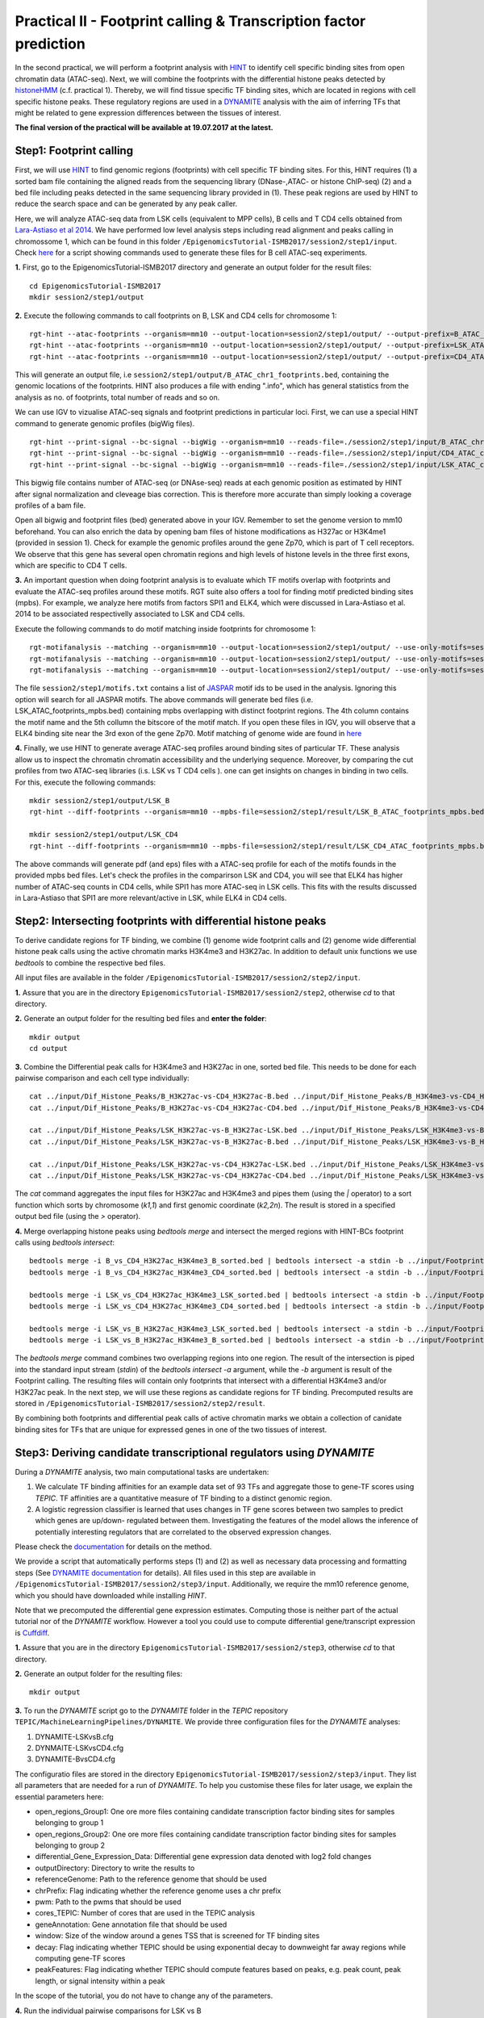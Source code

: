 ==================================================================
Practical II - Footprint calling & Transcription factor prediction
==================================================================
In the second practical, we will perform a footprint analysis with `HINT <http://www.regulatory-genomics.org/hint/>`_ to identify cell specific binding sites from open chromatin data (ATAC-seq). Next, we 
will combine the footprints with the differential histone peaks detected by `histoneHMM <http://histonehmm.molgen.mpg.de>`_ (c.f. practical 1). 
Thereby, we will find tissue specific TF binding sites, which are located in regions with cell specific histone peaks. These regulatory regions are used in a 
`DYNAMITE <https://github.com/SchulzLab/TEPIC/blob/master/MachineLearningPipelines/DYNAMITE/README.md>`_ analysis with the aim
of inferring TFs that might be related to gene expression differences between the tissues of interest. 

**The final version of the practical will be available at 19.07.2017 at the latest.**

Step1: Footprint calling
-----------------------------------------------

First, we will use `HINT <http://www.regulatory-genomics.org/hint/>`_ to find genomic regions (footprints) with cell specific TF binding sites. For this, HINT requires (1) a sorted bam file containing the aligned reads from the sequencing library (DNase-,ATAC- or histone ChIP-seq) (2) and a bed file including peaks detected in the same sequencing library provided in (1). These peak regions are used by HINT to reduce the search space and can be generated by any  peak caller. 

Here, we will analyze ATAC-seq data from LSK cells (equivalent to MPP cells), B cells and T CD4 cells obtained from `Lara-Astiaso et al 2014 <https://www.ncbi.nlm.nih.gov/geo/query/acc.cgi?acc=GSE60103>`_. We have performed low level analysis steps including read alignment and peaks calling in chromossome 1, which can be found in this folder ``/EpigenomicsTutorial-ISMB2017/session2/step1/input``. Check `here <https://github.com/SchulzLab/EpigenomicsTutorial-ISMB2017/blob/master/session2/step1/input/scripts.sh>`_ for a script showing commands used to generate these files for B cell ATAC-seq experiments.

**1.** First, go to the EpigenomicsTutorial-ISMB2017 directory and generate an output folder for the result files:
::
    cd EpigenomicsTutorial-ISMB2017
    mkdir session2/step1/output
   
**2.** Execute the following commands to call footprints on B, LSK and CD4 cells for chromosome 1:
::
    rgt-hint --atac-footprints --organism=mm10 --output-location=session2/step1/output/ --output-prefix=B_ATAC_chr1_footprints session2/step1/input/B_ATAC_chr1.bam session2/step1/input/B_ATACPeaks_chr1.bed
    rgt-hint --atac-footprints --organism=mm10 --output-location=session2/step1/output/ --output-prefix=LSK_ATAC_chr1_footprints session2/step1/input/LSK_ATAC_chr1.bam session2/step1/input/LSK_ATACPeaks_chr1.bed
    rgt-hint --atac-footprints --organism=mm10 --output-location=session2/step1/output/ --output-prefix=CD4_ATAC_chr1_footprints session2/step1/input/CD4_ATAC_chr1.bam session2/step1/input/CD4_ATACPeaks_chr1.bed

This will generate an output file, i.e  ``session2/step1/output/B_ATAC_chr1_footprints.bed``, containing the genomic locations of the footprints. HINT also produces a file with ending ".info", which has general statistics from the analysis as no. of footprints, total number of reads and so on. 

We can use IGV to vizualise ATAC-seq signals and footprint predictions in particular loci. First, we can use a special HINT command to generate genomic profiles (bigWig files). 
::
    rgt-hint --print-signal --bc-signal --bigWig --organism=mm10 --reads-file=./session2/step1/input/B_ATAC_chr1.bam --regions-file=./session2/step1/input/B_ATACPeaks_chr1.bed --output-location=./session2/step1/output --output-prefix=B_ATAC_chr1
    rgt-hint --print-signal --bc-signal --bigWig --organism=mm10 --reads-file=./session2/step1/input/CD4_ATAC_chr1.bam --regions-file=./session2/step1/input/CD4_ATACPeaks_chr1.bed --output-location=./session2/step1/output --output-prefix=CD4_ATAC_chr1
    rgt-hint --print-signal --bc-signal --bigWig --organism=mm10 --reads-file=./session2/step1/input/LSK_ATAC_chr1.bam --regions-file=./session2/step1/input/LSK_ATACPeaks_chr1.bed --output-location=./session2/step1/output --output-prefix=LSK_ATAC_chr1

This bigwig file contains number of ATAC-seq (or DNAse-seq) reads at each genomic position as estimated by HINT after signal normalization and cleveage bias correction. This is therefore more accurate than simply looking a coverage profiles of a bam file. 

Open all bigwig and footprint files (bed) generated above in your IGV. Remember to set the genome version to mm10 beforehand. You can also enrich the data by opening bam files of histone modifications as H327ac or H3K4me1 (provided in session 1). Check for example the genomic profiles around the gene Zp70, which is part of T cell receptors. We observe that this gene has several open chromatin regions and high levels of histone levels in the three first exons, which are specific to CD4 T cells. 

**3.** An important question when doing footprint analysis is to evaluate which TF motifs overlap with footprints and evaluate the ATAC-seq profiles around these motifs. RGT suite also offers a tool for finding motif predicted binding sites (mpbs). For example, we analyze here motifs from factors SPI1 and ELK4, which were discussed in Lara-Astiaso et al. 2014 to be associated respectivelly associated to LSK and CD4 cells.

Execute the following commands to do motif matching inside footprints for chromosome 1:
::
    rgt-motifanalysis --matching --organism=mm10 --output-location=session2/step1/output/ --use-only-motifs=session2/step1/input/motifs.txt session2/step1/output/B_ATAC_chr1_footprints.bed
    rgt-motifanalysis --matching --organism=mm10 --output-location=session2/step1/output/ --use-only-motifs=session2/step1/input/motifs.txt session2/step1/output/CD4_ATAC_chr1_footprints.bed
    rgt-motifanalysis --matching --organism=mm10 --output-location=session2/step1/output/ --use-only-motifs=session2/step1/input/motifs.txt session2/step1/output/LSK_ATAC_chr1_footprints.bed

The file ``session2/step1/motifs.txt``  contains a list of `JASPAR <http://jaspar.genereg.net/>`_ motif ids to be used in the analysis. Ignoring this option will search for all JASPAR motifs. The above commands will generate bed files (i.e. LSK_ATAC_footprints_mpbs.bed) containing mpbs overlapping with distinct footprint regions. The 4th column contains the motif name and the 5th collumn the bitscore of the motif match.  If you open these files in IGV, you will observe that a ELK4 binding site near the 3rd exon of the gene Zp70. 
Motif matching of genome wide are found in `here <https://github.com/SchulzLab/EpigenomicsTutorial-ISMB2017/tree/master/session2/step1/result/>`_ 

**4.** Finally, we use HINT to generate average ATAC-seq profiles around binding sites of particular TF. These analysis allow us to inspect the chromatin chromatin accessibility and the underlying sequence. Moreover, by comparing the cut profiles from two ATAC-seq libraries (i.s. LSK vs T CD4 cells
). one can get insights on changes in binding in two cells. For this, execute the following commands:
::
    mkdir session2/step1/output/LSK_B
    rgt-hint --diff-footprints --organism=mm10 --mpbs-file=session2/step1/result/LSK_B_ATAC_footprints_mpbs.bed --reads-file1=session2/step1/input/LSK_ATAC.bam --reads-file2=session2/step1/input/B_ATAC.bam --output-location=session2/step1/output/LSK_B --output-prefix=LSK_B

    mkdir session2/step1/output/LSK_CD4
    rgt-hint --diff-footprints --organism=mm10 --mpbs-file=session2/step1/result/LSK_CD4_ATAC_footprints_mpbs.bed --reads-file1=session2/step1/input/LSK_ATAC.bam --reads-file2=session2/step1/input/CD4_ATAC.bam --output-location=session2/step1/output/LSK_CD4 --output-prefix=LSK_CD4

The above commands will generate pdf (and eps) files with a ATAC-seq profile for each of the motifs founds in the provided mpbs bed files. Let's check the profiles in the comparirson LSK and CD4, you will see that ELK4 has higher number of ATAC-seq counts in CD4 cells, while SPI1 has more ATAC-seq in LSK cells. This fits with the results discussed in Lara-Astiaso that SPI1 are more relevant/active in LSK, while ELK4 in CD4 cells.

Step2: Intersecting footprints with differential histone peaks
-----------------------------------------------

To derive candidate regions for TF binding, we combine (1) genome wide footprint calls and (2) genome wide differential histone peak calls using
the active chromatin marks H3K4me3 and H3K27ac. In addition to default unix functions we use *bedtools* to combine the respective bed files. 

All input files are available in the folder ``/EpigenomicsTutorial-ISMB2017/session2/step2/input``.

**1.** Assure that you are in the directory ``EpigenomicsTutorial-ISMB2017/session2/step2``, otherwise *cd* to that directory.

**2.** Generate an output folder for the resulting bed files and **enter the folder**:
::
	mkdir output
	cd output
	
**3.** Combine the Differential peak calls for H3K4me3 and H3K27ac in one, sorted bed file. This needs to be done for each pairwise comparison and each cell type individually:
::
	cat ../input/Dif_Histone_Peaks/B_H3K27ac-vs-CD4_H3K27ac-B.bed ../input/Dif_Histone_Peaks/B_H3K4me3-vs-CD4_H3K4me3-B.bed | sort -k1,1 -k2,2n > B_vs_CD4_H3K27ac_H3K4me3_B_sorted.bed
	cat ../input/Dif_Histone_Peaks/B_H3K27ac-vs-CD4_H3K27ac-CD4.bed ../input/Dif_Histone_Peaks/B_H3K4me3-vs-CD4_H3K4me3-CD4.bed | sort -k1,1 -k2,2n > B_vs_CD4_H3K27ac_H3K4me3_CD4_sorted.bed

	cat ../input/Dif_Histone_Peaks/LSK_H3K27ac-vs-B_H3K27ac-LSK.bed ../input/Dif_Histone_Peaks/LSK_H3K4me3-vs-B_H3K4me3-LSK.bed | sort -k1,1 -k2,2n > LSK_vs_B_H3K27ac_H3K4me3_LSK_sorted.bed
	cat ../input/Dif_Histone_Peaks/LSK_H3K27ac-vs-B_H3K27ac-B.bed ../input/Dif_Histone_Peaks/LSK_H3K4me3-vs-B_H3K4me3-B.bed | sort -k1,1 -k2,2n > LSK_vs_B_H3K27ac_H3K4me3_B_sorted.bed

	cat ../input/Dif_Histone_Peaks/LSK_H3K27ac-vs-CD4_H3K27ac-LSK.bed ../input/Dif_Histone_Peaks/LSK_H3K4me3-vs-CD4_H3K4me3-LSK.bed | sort -k1,1 -k2,2n > LSK_vs_CD4_H3K27ac_H3K4me3_LSK_sorted.bed
	cat ../input/Dif_Histone_Peaks/LSK_H3K27ac-vs-CD4_H3K27ac-CD4.bed ../input/Dif_Histone_Peaks/LSK_H3K4me3-vs-CD4_H3K4me3-CD4.bed | sort -k1,1 -k2,2n > LSK_vs_CD4_H3K27ac_H3K4me3_CD4_sorted.bed

The *cat* command aggregates the input files for H3K27ac and H3K4me3 and pipes them (using the *|* operator) to a sort function which sorts by chromosome (*k1,1*) and first genomic coordinate (*k2,2n*). The result is stored in a specified output bed file (using the *>* operator).

**4.** Merge overlapping histone peaks using *bedtools merge* and intersect the merged regions with HINT-BCs footprint calls using *bedtools intersect*:
::
	
	bedtools merge -i B_vs_CD4_H3K27ac_H3K4me3_B_sorted.bed | bedtools intersect -a stdin -b ../input/Footprints/B.bed > Footprints_B_vs_CD4_H3K27ac_H3K4me3_B.bed
	bedtools merge -i B_vs_CD4_H3K27ac_H3K4me3_CD4_sorted.bed | bedtools intersect -a stdin -b ../input/Footprints/CD4.bed > Footprints_B_vs_CD4_H3K27ac_H3K4me3_CD4.bed

	bedtools merge -i LSK_vs_CD4_H3K27ac_H3K4me3_LSK_sorted.bed | bedtools intersect -a stdin -b ../input/Footprints/LSK.bed > Footprints_LSK_vs_CD4_H3K27ac_H3K4me3_LSK.bed
	bedtools merge -i LSK_vs_CD4_H3K27ac_H3K4me3_CD4_sorted.bed | bedtools intersect -a stdin -b ../input/Footprints/CD4.bed > Footprints_LSK_vs_CD4_H3K27ac_H3K4me3_CD4.bed

	bedtools merge -i LSK_vs_B_H3K27ac_H3K4me3_LSK_sorted.bed | bedtools intersect -a stdin -b ../input/Footprints/LSK.bed > Footprints_LSK_vs_B_H3K27ac_H3K4me3_LSK.bed
	bedtools merge -i LSK_vs_B_H3K27ac_H3K4me3_B_sorted.bed | bedtools intersect -a stdin -b ../input/Footprints/B.bed > Footprints_LSK_vs_B_H3K27ac_H3K4me3_B.bed

The *bedtools merge* command combines two overlapping regions into one region. The result of the intersection is piped into the standard input stream (*stdin*) of the *bedtools intersect -a* argument, while the *-b* argument
is result of the Footprint calling. The resulting files will contain only footprints that intersect with a differential H3K4me3 and/or H3K27ac peak. In the next step, we will use these regions as candidate regions for TF binding. 
Precomputed results are stored in ``/EpigenomicsTutorial-ISMB2017/session2/step2/result``.

By combining both footprints and differential peak calls of active chromatin marks we obtain a collection of canidate binding sites for TFs that are unique for expressed genes in one of the two tissues of interest.

Step3: Deriving candidate transcriptional regulators using *DYNAMITE*
----------------------------------------------------

During a *DYNAMITE* analysis, two main computational tasks are undertaken:

#. We calculate TF binding affinities for an example data set of 93 TFs and aggregate those to gene-TF scores using *TEPIC*. TF affinities are a quantitative measure of TF binding to a distinct genomic region. 
#. A logistic regression classifier is learned that uses changes in TF gene scores between two samples to predict which genes are up/down- regulated between them. Investigating the features of the model allows the inference of potentially interesting regulators that are correlated to the observed expression changes. 

Please check the `documentation <https://github.com/SchulzLab/TEPIC/blob/master/docs/Description.pdf>`_ for details on the method.

We provide a script that automatically performs steps (1) and (2) as well as necessary data processing and formatting steps (See `DYNAMITE documentation <https://github.com/SchulzLab/TEPIC/blob/master/MachineLearningPipelines/DYNAMITE/README.md>`_ for details).
All files used in this step are available in ``/EpigenomicsTutorial-ISMB2017/session2/step3/input``. Additionally, we require the mm10 reference genome, which you should have downloaded while installing *HINT*.

Note that we precomputed the differential gene expression estimates. Computing those is neither part of the actual tutorial nor of the *DYNAMITE* workflow. However a tool you could use to compute differential gene/transcript expression is `Cuffdiff <http://cole-trapnell-lab.github.io/cufflinks/cuffdiff/>`_.

**1.** Assure that you are in the directory ``EpigenomicsTutorial-ISMB2017/session2/step3``, otherwise *cd* to that directory.

**2.** Generate an output folder for the resulting files:
::
	mkdir output
	
**3.** To run the *DYNAMITE* script go to the *DYNAMITE* folder in the *TEPIC* repository ``TEPIC/MachineLearningPipelines/DYNAMITE``. We provide three
configuration files for the *DYNAMITE* analyses:

#. DYNAMITE-LSKvsB.cfg
#. DYNMAITE-LSKvsCD4.cfg
#. DYNAMITE-BvsCD4.cfg

The configuratio files are stored in the directory ``EpigenomicsTutorial-ISMB2017/session2/step3/input``. They list all parameters that are needed for a run of *DYNAMITE*. 
To help you customise these files for later usage, we explain the essential parameters here:

* open_regions_Group1: One ore more files containing candidate transcription factor binding sites for samples belonging to group 1
* open_regions_Group2: One ore more files containing candidate transcription factor binding sites for samples belonging to group 2
* differential_Gene_Expression_Data: Differential gene expression data denoted with log2 fold changes
* outputDirectory: Directory to write the results to
* referenceGenome: Path to the reference genome that should be used
* chrPrefix: Flag indicating whether the reference genome uses a chr prefix
* pwm: Path to the pwms that should be used
* cores_TEPIC: Number of cores that are used in the TEPIC analysis
* geneAnnotation: Gene annotation file that should be used
* window: Size of the window around a genes TSS that is screened for TF binding sites
* decay: Flag indicating whether TEPIC should be using exponential decay to downweight far away regions while computing gene-TF scores
* peakFeatures: Flag indicating whether TEPIC should compute features based on peaks, e.g. peak count, peak length, or signal intensity within a peak

In the scope of the tutorial, you do not have to change any of the parameters. 

**4.** Run the individual pairwise comparisons for LSK vs B
::
	
	bash runDYNAMITE.sh $HOME/EpigenomicsTutorial-ISMB2017/session2/step3/input/DYNAMITE-LSKvsB.cfg

LSK vs CD4
::
	bash runDYNAMITE.sh $HOME/EpigenomicsTutorial-ISMB2017/session2/step3/input/DYNAMITE-LSKvsCD4.cfg

and B vs CD4
::
	bash runDYNAMITE.sh $HOME/EpigenomicsTutorial-ISMB2017/session2/step3/input/DYNAMITE-BvsCD4.cfg

Note that you have to **replace** the prefix ``$HOME`` with the proper path to the tutorial repository, if you have not cloned it to your *home* directory. 
The *cfg* files are configuration files that specify the path to all files needed in a *DYNAMITE* analysis, e.g. bed files for candidate binding regions.
The results of the analysis will be stored separately for each run in ``EpigenomicsTutorial-ISMB2017/session2/step3/output``. There are three subfolders for
each comparison:

#. Affinities
#. IntegratedData
#. Learning_Results

The folder *Affinities* contains TF affinities calculated in the provided regions for both groups, gene TF scores for both groups, and a metadata file that
lists all settings used for the TF annotation with *TEPIC* (subfolders *group1* and *group2*). The subfolder *mean* contains the mean gene TF scores computed for group1 and group2. This is needed if you analyze more than one biological replicate per group. The folder *ratio* contains the gene TF score ratios computed between
the gene TF scores of group1 and group2.

The folder *IntegratedData* encloses matrices that are composed of (1) gene TF score ratios and (2) a measure of differential gene expression. In the folder *Log2* the differential gene expression
is represented as the log2 expression ratio between group1 and group2. In the folder *Binary*, the differential gene expression is shown in a binary way. Here, a 1 means a gene is upregulated in group 1 compared to group 2, whereas a 0 means it is down-regulated in group1. The binary format is used as input for the classification. 

The folder *Learning_Results* comprises the results of the logistic regression classifier. The following files should be produced if all R dependencies are available:

#. Performance_overview.txt
#. Confusion-Matrix_<1..6>_Integrated_Data_For_Classification.txt
#. Regression_Coefficients_Cross_Validation_Integrated_Data_For_Classification.txt
#. Regression_Coefficients_Entire_Data_Set_Integrated_Data_For_Classification.txt
#. Performance_Barplots.png
#. Regression_Coefficients_Cross_Validation_Heatmap_Integrated_Data_For_Classification.svg
#. Regression_Coefficients_Entire_Data_SetIntegrated_Data_For_Classification.png
#. Misclassification_Lambda_<1..6>_Integrated_Data_For_Classification.svg

The file *Performance_overview.txt* contains accuracy on Test and Training data sets as well as F1 measures. These values are visualized in *Performance_Barplots.png*.
As the name suggests, the files *Confusion-Matrix_<1..6>_Integrated_Data_For_Classification.txt* contain the confusion matrix computed on the test data sets.
They show model performance by reporting True Positives (TP), False Positives (FP), True Negatives (TN), and False Negatives (FN) in the following layout:

+---------------------+----------+----------+
| Observed/Predicted  | Positive | Negative |
+=====================+==========+==========+
| Positive            |    TP    |    FN    |
+---------------------+----------+----------+
| Negative            |    FP    |    TN    |
+---------------------+----------+----------+

The heatmap *Regression_Coefficients_Cross_Validation_Heatmap_Integrated_Data_For_Classification.svg* shows the regression coefficients of all selected features in
the outer cross validation. This is very well suited to find features that are stably selected in all outer cross validation folds. The raw data used to generate the figure is stored in 
*Regression_Coefficients_Cross_Validation_Integrated_Data_For_Classification.txt*. The stronger a regression coefficient, the more important it is in the model.

In addition to the heatmap showing the regression coefficients during the outer cross validation, we also show the regression coefficients learned on the full
data set: *Regression_Coefficients_Entire_Data_SetIntegrated_Data_For_Classification.png* and *Regression_Coefficients_Entire_Data_Set_Integrated_Data_For_Classification.txt*.

The figures *Misclassification_Lambda_<1..6>_Integrated_Data_For_Classification.svg* are of technical nature. They show the relationship between the misclassification error and the lambda parameter of the logistic regression function. 

**5.** In addition to the plots describing model performance and feature selection generated by *DYNAMITE* (as described `here <https://github.com/SchulzLab/TEPIC/blob/master/MachineLearningPipelines/DYNAMITE/README.md>`_), you can create further Figures for a distinct feature of interest
using the script ``TEPIC/MachineLearningPipelines/DYNAMITE/Scripts/generateFeaturePlots.R``. This will provide you with density plots showing the distribution of the feature in 
the two cell types, scatter plots linking feature value to gene expression changes, and a mini heatmap visualising the features regression coefficients. 

To use this script, go to the folder ``TEPIC/MachineLearningPipelines/DYNAMITE/Scripts/`` and use the command
::

	Rscript generateFeaturePlots.R $HOME/EpigenomicsTutorial-ISMB2017/session2/step3/output/LSK-vs-CD4/ HOXA3 LSK CD4


This command will generate a plot comparing HOXA3 in LSK against CD4. Feel free to look at further features as you wish. The figure will be stored in the specified directory that contains the results of the *DYNAMITE* analysis.
Again, note that you have to **replace** the prefix ``$HOME`` with the proper path used on your system, if necessary.
Precomputed results are stored in ``/EpigenomicsTutorial-ISMB2017/session2/step3/result``.

